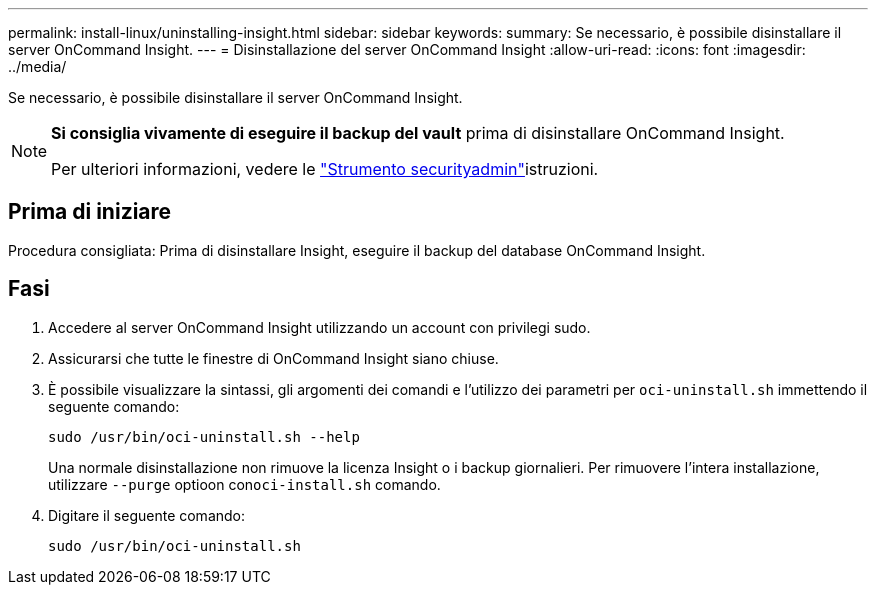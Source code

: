 ---
permalink: install-linux/uninstalling-insight.html 
sidebar: sidebar 
keywords:  
summary: Se necessario, è possibile disinstallare il server OnCommand Insight. 
---
= Disinstallazione del server OnCommand Insight
:allow-uri-read: 
:icons: font
:imagesdir: ../media/


[role="lead"]
Se necessario, è possibile disinstallare il server OnCommand Insight.

[NOTE]
====
*Si consiglia vivamente di eseguire il backup del vault* prima di disinstallare OnCommand Insight.

Per ulteriori informazioni, vedere le link:../config-admin\/security-management.html["Strumento securityadmin"]istruzioni.

====


== Prima di iniziare

Procedura consigliata: Prima di disinstallare Insight, eseguire il backup del database OnCommand Insight.



== Fasi

. Accedere al server OnCommand Insight utilizzando un account con privilegi sudo.
. Assicurarsi che tutte le finestre di OnCommand Insight siano chiuse.
. È possibile visualizzare la sintassi, gli argomenti dei comandi e l'utilizzo dei parametri per `oci-uninstall.sh` immettendo il seguente comando:
+
`sudo /usr/bin/oci-uninstall.sh --help`

+
Una normale disinstallazione non rimuove la licenza Insight o i backup giornalieri. Per rimuovere l'intera installazione, utilizzare `--purge` optioon con``oci-install.sh`` comando.

. Digitare il seguente comando:
+
`sudo /usr/bin/oci-uninstall.sh`


